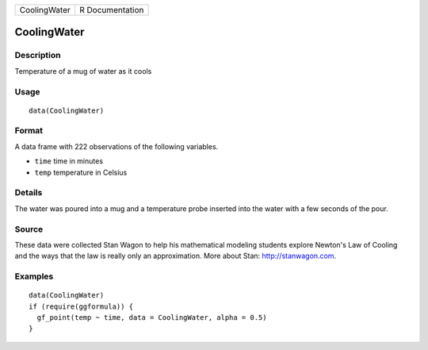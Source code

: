 ============ ===============
CoolingWater R Documentation
============ ===============

CoolingWater
------------

Description
~~~~~~~~~~~

Temperature of a mug of water as it cools

Usage
~~~~~

::

   data(CoolingWater)

Format
~~~~~~

A data frame with 222 observations of the following variables.

-  ``time`` time in minutes

-  ``temp`` temperature in Celsius

Details
~~~~~~~

The water was poured into a mug and a temperature probe inserted into
the water with a few seconds of the pour.

Source
~~~~~~

These data were collected Stan Wagon to help his mathematical modeling
students explore Newton's Law of Cooling and the ways that the law is
really only an approximation. More about Stan: http://stanwagon.com.

Examples
~~~~~~~~

::

   data(CoolingWater)
   if (require(ggformula)) {
     gf_point(temp ~ time, data = CoolingWater, alpha = 0.5)
   }

